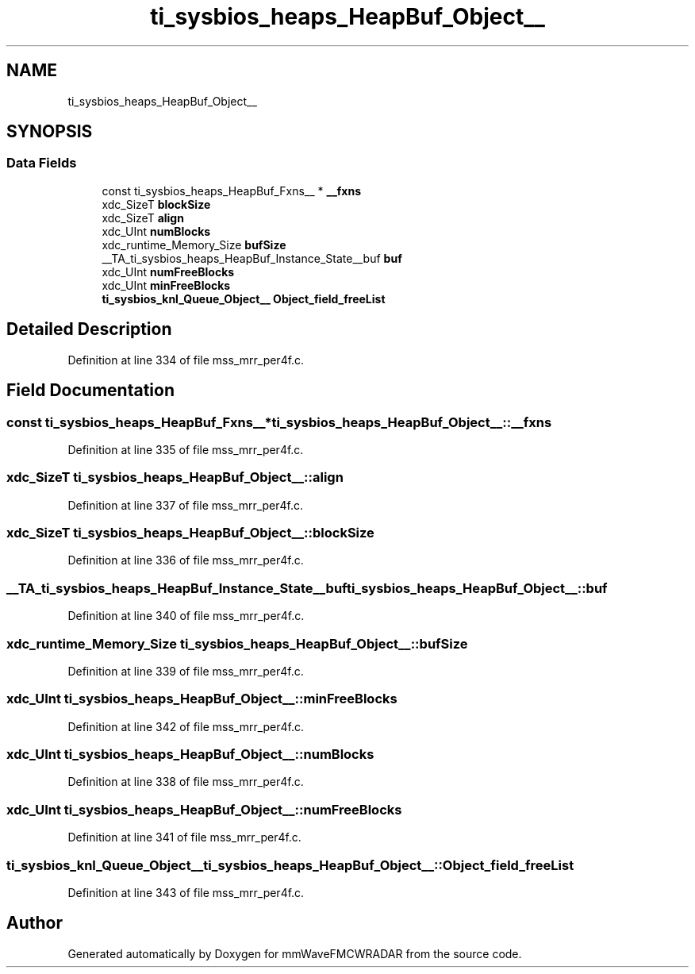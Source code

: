 .TH "ti_sysbios_heaps_HeapBuf_Object__" 3 "Wed May 20 2020" "Version 1.0" "mmWaveFMCWRADAR" \" -*- nroff -*-
.ad l
.nh
.SH NAME
ti_sysbios_heaps_HeapBuf_Object__
.SH SYNOPSIS
.br
.PP
.SS "Data Fields"

.in +1c
.ti -1c
.RI "const ti_sysbios_heaps_HeapBuf_Fxns__ * \fB__fxns\fP"
.br
.ti -1c
.RI "xdc_SizeT \fBblockSize\fP"
.br
.ti -1c
.RI "xdc_SizeT \fBalign\fP"
.br
.ti -1c
.RI "xdc_UInt \fBnumBlocks\fP"
.br
.ti -1c
.RI "xdc_runtime_Memory_Size \fBbufSize\fP"
.br
.ti -1c
.RI "__TA_ti_sysbios_heaps_HeapBuf_Instance_State__buf \fBbuf\fP"
.br
.ti -1c
.RI "xdc_UInt \fBnumFreeBlocks\fP"
.br
.ti -1c
.RI "xdc_UInt \fBminFreeBlocks\fP"
.br
.ti -1c
.RI "\fBti_sysbios_knl_Queue_Object__\fP \fBObject_field_freeList\fP"
.br
.in -1c
.SH "Detailed Description"
.PP 
Definition at line 334 of file mss_mrr_per4f\&.c\&.
.SH "Field Documentation"
.PP 
.SS "const ti_sysbios_heaps_HeapBuf_Fxns__* ti_sysbios_heaps_HeapBuf_Object__::__fxns"

.PP
Definition at line 335 of file mss_mrr_per4f\&.c\&.
.SS "xdc_SizeT ti_sysbios_heaps_HeapBuf_Object__::align"

.PP
Definition at line 337 of file mss_mrr_per4f\&.c\&.
.SS "xdc_SizeT ti_sysbios_heaps_HeapBuf_Object__::blockSize"

.PP
Definition at line 336 of file mss_mrr_per4f\&.c\&.
.SS "__TA_ti_sysbios_heaps_HeapBuf_Instance_State__buf ti_sysbios_heaps_HeapBuf_Object__::buf"

.PP
Definition at line 340 of file mss_mrr_per4f\&.c\&.
.SS "xdc_runtime_Memory_Size ti_sysbios_heaps_HeapBuf_Object__::bufSize"

.PP
Definition at line 339 of file mss_mrr_per4f\&.c\&.
.SS "xdc_UInt ti_sysbios_heaps_HeapBuf_Object__::minFreeBlocks"

.PP
Definition at line 342 of file mss_mrr_per4f\&.c\&.
.SS "xdc_UInt ti_sysbios_heaps_HeapBuf_Object__::numBlocks"

.PP
Definition at line 338 of file mss_mrr_per4f\&.c\&.
.SS "xdc_UInt ti_sysbios_heaps_HeapBuf_Object__::numFreeBlocks"

.PP
Definition at line 341 of file mss_mrr_per4f\&.c\&.
.SS "\fBti_sysbios_knl_Queue_Object__\fP ti_sysbios_heaps_HeapBuf_Object__::Object_field_freeList"

.PP
Definition at line 343 of file mss_mrr_per4f\&.c\&.

.SH "Author"
.PP 
Generated automatically by Doxygen for mmWaveFMCWRADAR from the source code\&.
